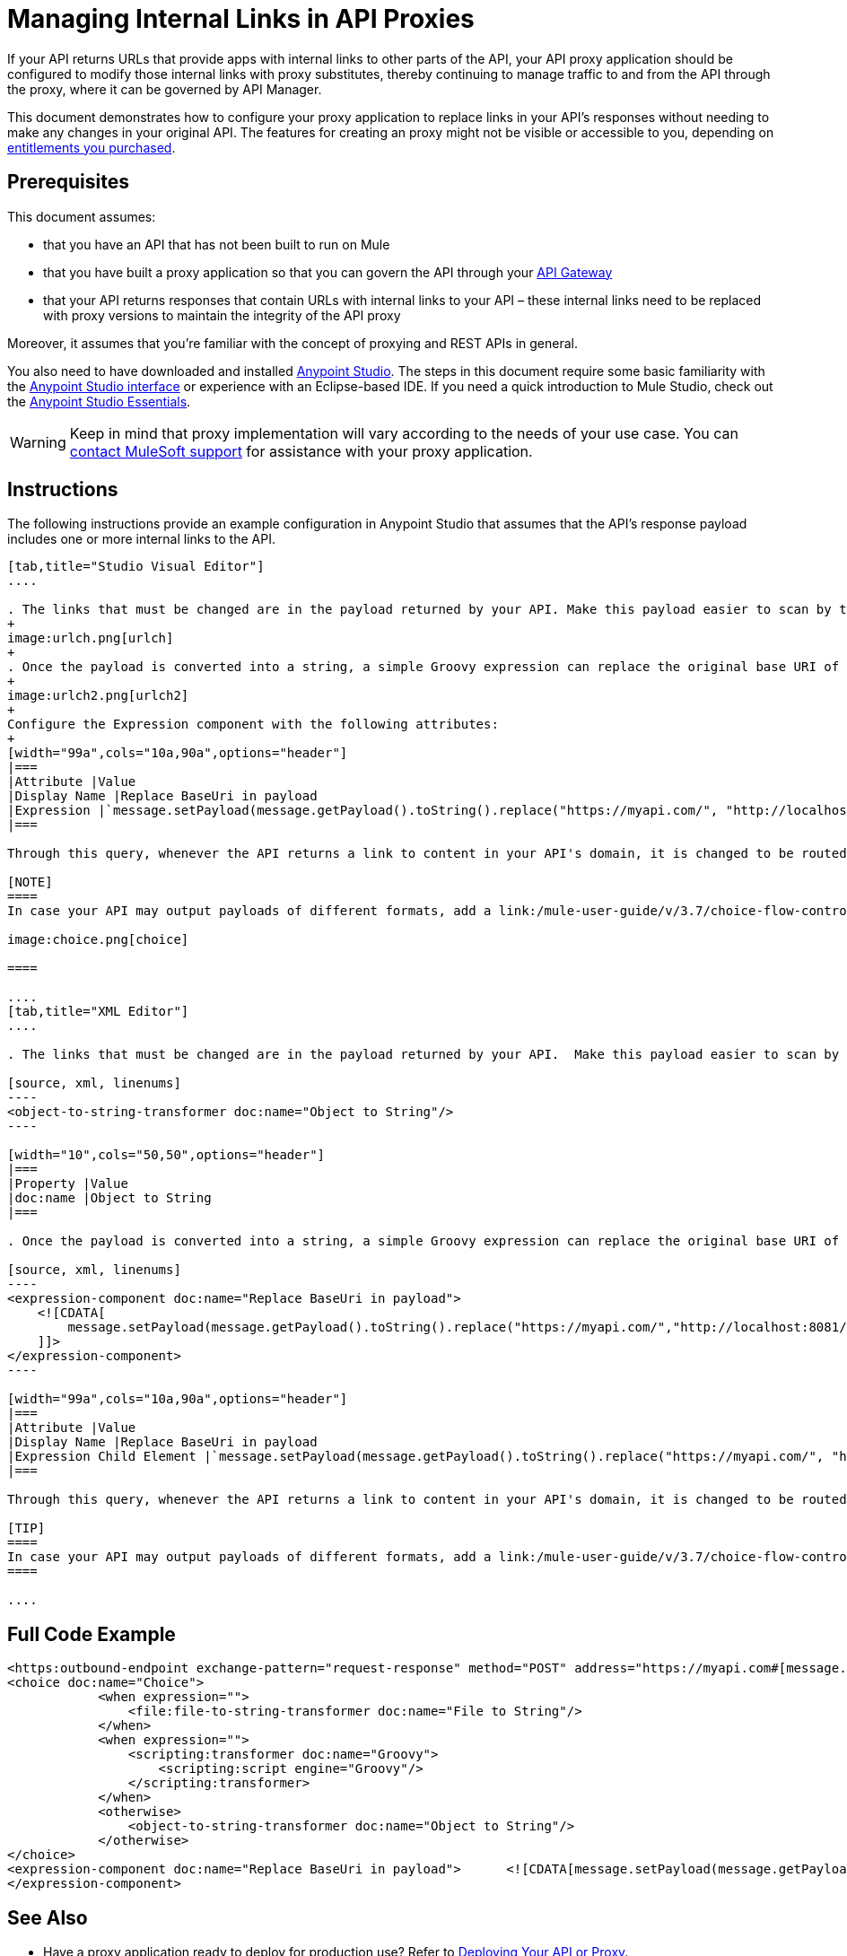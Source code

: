 = Managing Internal Links in API Proxies

If your API returns URLs that provide apps with internal links to other parts of the API, your API proxy application should be configured to modify those internal links with proxy substitutes, thereby continuing to manage traffic to and from the API through the proxy, where it can be governed by API Manager.

This document demonstrates how to configure your proxy application to replace links in your API's responses without needing to make any changes in your original API. The features for creating an proxy might not be visible or accessible to you, depending on link:/release-notes/anypoint-platform-for-apis-release-notes#april-2016-release[entitlements you purchased].

== Prerequisites

This document assumes:

* that you have an API that has not been built to run on Mule 
* that you have built a proxy application so that you can govern the API through your link:/anypoint-platform-for-apis/configuring-an-api-gateway[API Gateway]
* that your API returns responses that contain URLs with internal links to your API – these internal links need to be replaced with proxy versions to maintain the integrity of the API proxy

Moreover, it assumes that you're familiar with the concept of proxying and REST APIs in general.

You also need to have downloaded and installed link:http://www.mulesoft.com/mule-studio[Anypoint Studio]. The steps in this document require some basic familiarity with the link:/mule-user-guide/v/3.3/basic-studio-tutorial[Anypoint Studio interface] or experience with an Eclipse-based IDE. If you need a quick introduction to Mule Studio, check out the link:/mule-fundamentals/v/3.6/anypoint-studio-essentials[Anypoint Studio Essentials].

[WARNING]
Keep in mind that proxy implementation will vary according to the needs of your use case. You can mailto:support@mulesoft.com[contact MuleSoft support] for assistance with your proxy application.


== Instructions

The following instructions provide an example configuration in Anypoint Studio that assumes that the API's response payload includes one or more internal links to the API. 

[tabs]
------
[tab,title="Studio Visual Editor"]
....

. The links that must be changed are in the payload returned by your API. Make this payload easier to scan by transforming it into a string. Add an *Object to String* Transformer after the outbound endpoint that communicates with your API.
+
image:urlch.png[urlch]
+
. Once the payload is converted into a string, a simple Groovy expression can replace the original base URI of the links for the proxy's domain. Drag an *Expression* component into the flow, after the Object to String Transformer.
+
image:urlch2.png[urlch2]
+
Configure the Expression component with the following attributes:
+
[width="99a",cols="10a,90a",options="header"]
|===
|Attribute |Value
|Display Name |Replace BaseUri in payload
|Expression |`message.setPayload(message.getPayload().toString().replace("https://myapi.com/", "http://localhost:8081/"));`
|===

Through this query, whenever the API returns a link to content in your API's domain, it is changed to be routed through the proxy. 

[NOTE]
====
In case your API may output payloads of different formats, add a link:/mule-user-guide/v/3.7/choice-flow-control-reference[Choice Router] to treat each case accordingly:

image:choice.png[choice]

====

....
[tab,title="XML Editor"]
....

. The links that must be changed are in the payload returned by your API.  Make this payload easier to scan by transforming it into a string. Add an `object-to-string-transformer` right after the outbound endpoint to your API.

[source, xml, linenums]
----
<object-to-string-transformer doc:name="Object to String"/>
----

[width="10",cols="50,50",options="header"]
|===
|Property |Value
|doc:name |Object to String 
|===

. Once the payload is converted into a string, a simple Groovy expression can replace the original base URI of the links for the proxy's domain.  Add an *Expression* component into the flow, after the Object to String Transformer.

[source, xml, linenums]
----
<expression-component doc:name="Replace BaseUri in payload">
    <![CDATA[
        message.setPayload(message.getPayload().toString().replace("https://myapi.com/","http://localhost:8081/"));
    ]]>
</expression-component>
----

[width="99a",cols="10a,90a",options="header"]
|===
|Attribute |Value
|Display Name |Replace BaseUri in payload
|Expression Child Element |`message.setPayload(message.getPayload().toString().replace("https://myapi.com/", "http://localhost:8081/"));`
|===

Through this query, whenever the API returns a link to content in your API's domain, it is changed to be routed through the proxy.

[TIP]
====
In case your API may output payloads of different formats, add a link:/mule-user-guide/v/3.7/choice-flow-control-reference[Choice Router] router to treat each case accordingly.
====

....
------

== Full Code Example

[source, xml, linenums]
----
<https:outbound-endpoint exchange-pattern="request-response" method="POST" address="https://myapi.com#[message.inboundProperties['http.request']]" doc:name="Request to API"/>
<choice doc:name="Choice">
            <when expression="">
                <file:file-to-string-transformer doc:name="File to String"/>
            </when>
            <when expression="">
                <scripting:transformer doc:name="Groovy">
                    <scripting:script engine="Groovy"/>
                </scripting:transformer>
            </when>
            <otherwise>
                <object-to-string-transformer doc:name="Object to String"/>
            </otherwise>
</choice>
<expression-component doc:name="Replace BaseUri in payload">      <![CDATA[message.setPayload(message.getPayload().toString().replace("https://myapi.com/", "http://localhost:8083/"));]]>
</expression-component>
----

== See Also

* Have a proxy application ready to deploy for production use? Refer to link:/anypoint-platform-for-apis/deploying-your-api-or-proxy[Deploying Your API or Proxy].
* link:http://forums.mulesoft.com[MuleSoft's Forums]
* link:https://www.mulesoft.com/support-and-services/mule-esb-support-license-subscription[MuleSoft Support]
* mailto:support@mulesoft.com[Contact MuleSoft]

